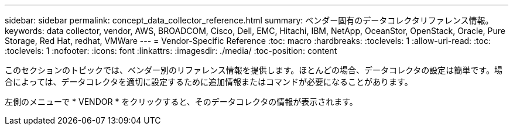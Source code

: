 ---
sidebar: sidebar 
permalink: concept_data_collector_reference.html 
summary: ベンダー固有のデータコレクタリファレンス情報。 
keywords: data collector, vendor, AWS, BROADCOM, Cisco, Dell, EMC, Hitachi, IBM, NetApp, OceanStor, OpenStack, Oracle, Pure Storage, Red Hat, redhat, VMWare 
---
= Vendor-Specific Reference
:toc: macro
:hardbreaks:
:toclevels: 1
:allow-uri-read: 
:toc: 
:toclevels: 1
:nofooter: 
:icons: font
:linkattrs: 
:imagesdir: ./media/
:toc-position: content


[role="lead"]
このセクションのトピックでは、ベンダー別のリファレンス情報を提供します。ほとんどの場合、データコレクタの設定は簡単です。場合によっては、データコレクタを適切に設定するために追加情報またはコマンドが必要になることがあります。

左側のメニューで * VENDOR * をクリックすると、そのデータコレクタの情報が表示されます。
